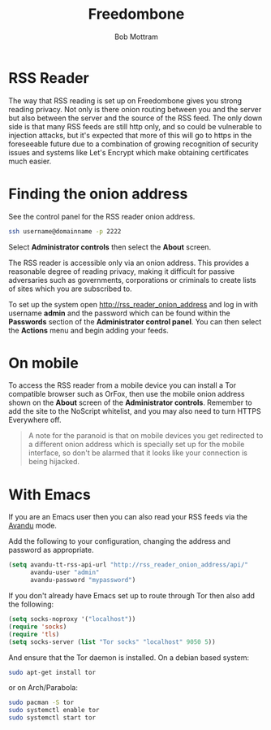 #+TITLE: Freedombone
#+AUTHOR: Bob Mottram
#+EMAIL: bob@freedombone.net
#+KEYWORDS: Freedombone, RSS
#+DESCRIPTION: How to use the RSS reader
#+OPTIONS: ^:nil toc:nil
#+HTML_HEAD: <link rel="stylesheet" type="text/css" href="freedombone.css" />

#+attr_html: :width 80% :height 10% :align center
[[file:images/logo.png]]

* RSS Reader

The way that RSS reading is set up on Freedombone gives you strong reading privacy. Not only is there onion routing between you and the server but also between the server and the source of the RSS feed. The only down side is that many RSS feeds are still http only, and so could be vulnerable to injection attacks, but it's expected that more of this will go to https in the foreseeable future due to a combination of growing recognition of security issues and systems like Let's Encrypt which make obtaining certificates much easier.

#+attr_html: :width 80% :align center
[[file:images/rss_reader_mobile.jpg]]

* Finding the onion address
See the control panel for the RSS reader onion address.

#+BEGIN_SRC bash
ssh username@domainname -p 2222
#+END_SRC

Select *Administrator controls* then select the *About* screen.

The RSS reader is accessible only via an onion address. This provides a reasonable degree of reading privacy, making it difficult for passive adversaries such as governments, corporations or criminals to create lists of sites which you are subscribed to.

To set up the system open http://rss_reader_onion_address and log in with username *admin* and the password which can be found within the *Passwords* section of the *Administrator control panel*. You can then select the *Actions* menu and begin adding your feeds.

* On mobile
To access the RSS reader from a mobile device you can install a Tor compatible browser such as OrFox, then use the mobile onion address shown on the *About* screen of the *Administrator controls*. Remember to add the site to the NoScript whitelist, and you may also need to turn HTTPS Everywhere off.

#+BEGIN_QUOTE
A note for the paranoid is that on mobile devices you get redirected to a different onion address which is specially set up for the mobile interface, so don't be alarmed that it looks like your connection is being hijacked.
#+END_QUOTE
* With Emacs
If you are an Emacs user then you can also read your RSS feeds via the [[https://github.com/dk87/avandu][Avandu]] mode.

Add the following to your configuration, changing the address and password as appropriate.

#+begin_src emacs-lisp :tangle no
(setq avandu-tt-rss-api-url "http://rss_reader_onion_address/api/"
      avandu-user "admin"
      avandu-password "mypassword")
#+end_src

If you don't already have Emacs set up to route through Tor then also add the following:

#+begin_src emacs-lisp :tangle no
(setq socks-noproxy '("localhost"))
(require 'socks)
(require 'tls)
(setq socks-server (list "Tor socks" "localhost" 9050 5))
#+end_src

And ensure that the Tor daemon is installed. On a debian based system:

#+begin_src bash :tangle no
sudo apt-get install tor
#+end_src

or on Arch/Parabola:

#+begin_src bash :tangle no
sudo pacman -S tor
sudo systemctl enable tor
sudo systemctl start tor
#+end_src
